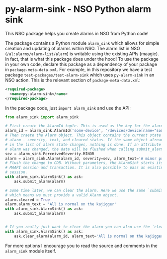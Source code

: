 * py-alarm-sink - NSO Python alarm sink
  This NSO package helps you create alarms in NSO from Python code!

  The package contains a Python module ~alarm_sink~ which allows for simple creation and updating of alarms within NSO. The alarm list in NSO (=/al:alarms/alarm-list/alarm=) is writable using the existing APIs (maagic). In fact, that is what this package does under the hood! To use the package in your own code, declare this package as a dependency of your package in =package-meta-data.xml=. For example, in this repository we have a test package =test-packages/test-alarm-sink= which uses =py-alarm-sink= in an NSO action. This is the relevant section of =package-meta-data.xml=:

  #+BEGIN_SRC xml
  <required-package>
    <name>py-alarm-sink</name>
  </required-package>
  #+END_SRC

  In the package code, just ~import alarm_sink~ and use the API:

  #+BEGIN_SRC python
  from alarm_sink import alarm_sink

  # First create the AlarmId tuple. This is used as the key for the alarm list entry
  alarm_id = alarm_sink.AlarmId('some-device', '/devices/device[name="some-device"]', 'custom-alarm', 'specific-reason')
  # Then craete the Alarm object. This object contains the current state of the
  # alarm - severity, text, and cleared status. If the same object already exist
  # in the list of alarm state changes, nothing is done. If an attribute of an
  # alarm was changed, the data will be flushed when calling submit_alarm.
  sev = alarm_sink.PerceivedSeverity.MINOR
  alarm = alarm_sink.Alarm(alarm_id, severity=sev, alarm_text='A minor problem occured on the kajigger')
  # Flush the change to CDB. Without parameters, the AlarmSink starts its own
  # MAAPI session and transaction. It is also possible to pass an existing MAAPI
  # session.
  with alarm_sink.AlarmSink() as ask:
      ask.submit_alarm(alarm)

  # Some time later, we can clear the alarm. Here we use the same `submit_alarm()` method
  # which means we must provide a valid Alarm object.
  alarm.cleared = True
  alarm.alarm_text = 'All is normal on the kajigger'
  with alarm_sink.AlarmSink() as ask:
      ask.submit_alarm(alarm)


  # If you really just want to clear the alarm you can also use the `clear_alarm()` method.
  with alarm_sink.AlarmSink() as ask:
      ask.clear_alarm(alarm_id, alarm_text='All is normal on the kajigger')

  #+END_SRC

  For more options I encourage you to read the source and comments in the ~alarm_sink~ module itself.
